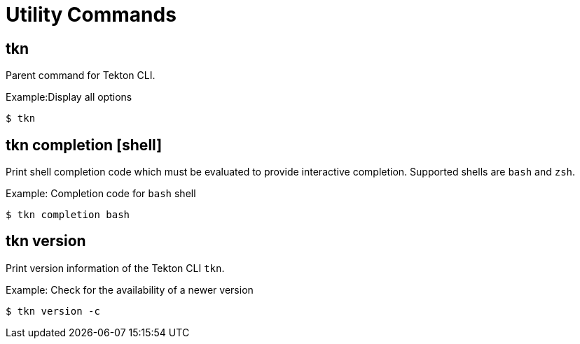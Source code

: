 // Module included in the following assemblies:
//
// *  pipelines/op-tkn-cli-reference.adoc

[id="cli-utility-commands_{context}"]
= Utility Commands

== tkn
Parent command for Tekton CLI.

.Example:Display all options
-----
$ tkn
-----

== tkn completion [shell]
Print shell completion code which must be evaluated to provide interactive completion. Supported shells are `bash` and `zsh`.

.Example: Completion code for `bash` shell
----
$ tkn completion bash
----

== tkn version
Print version information of the Tekton CLI `tkn`.

.Example: Check for the availability of a newer version
-----
$ tkn version -c
-----
